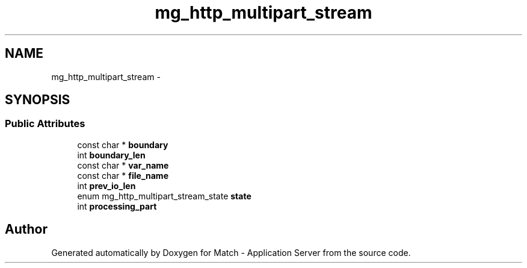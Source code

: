 .TH "mg_http_multipart_stream" 3 "Fri May 27 2016" "Match - Application Server" \" -*- nroff -*-
.ad l
.nh
.SH NAME
mg_http_multipart_stream \- 
.SH SYNOPSIS
.br
.PP
.SS "Public Attributes"

.in +1c
.ti -1c
.RI "const char * \fBboundary\fP"
.br
.ti -1c
.RI "int \fBboundary_len\fP"
.br
.ti -1c
.RI "const char * \fBvar_name\fP"
.br
.ti -1c
.RI "const char * \fBfile_name\fP"
.br
.ti -1c
.RI "int \fBprev_io_len\fP"
.br
.ti -1c
.RI "enum mg_http_multipart_stream_state \fBstate\fP"
.br
.ti -1c
.RI "int \fBprocessing_part\fP"
.br
.in -1c

.SH "Author"
.PP 
Generated automatically by Doxygen for Match - Application Server from the source code\&.
